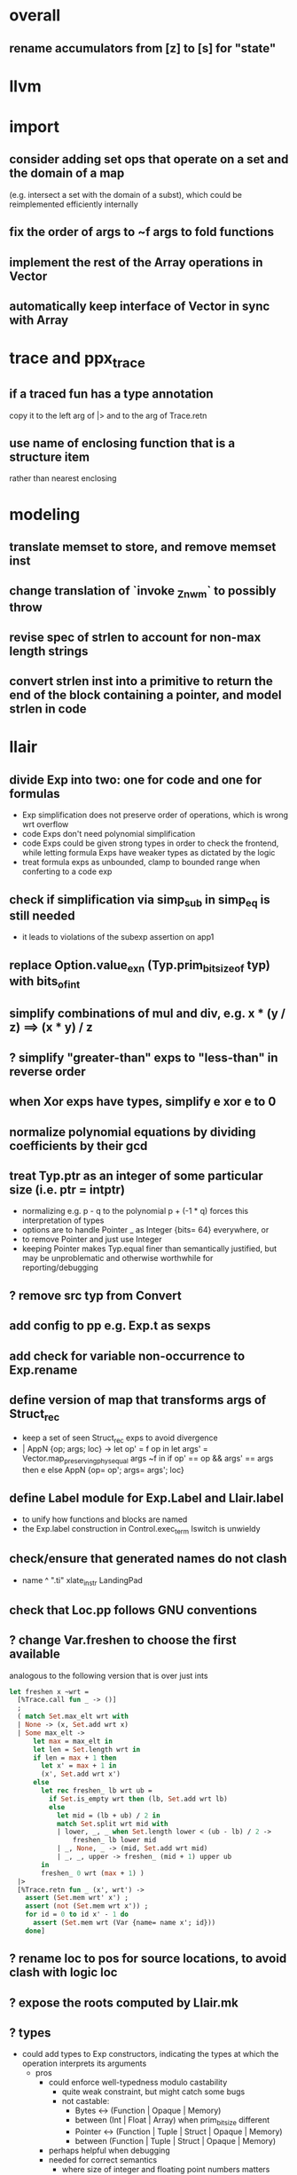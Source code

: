 * overall
** rename accumulators from [z] to [s] for "state"
* llvm
* import
** consider adding set ops that operate on a set and the domain of a map
(e.g. intersect a set with the domain of a subst), which could be reimplemented efficiently internally
** fix the order of args to ~f args to fold functions
** implement the rest of the Array operations in Vector
** automatically keep interface of Vector in sync with Array
* trace and ppx_trace
** if a traced fun has a type annotation
copy it to the left arg of |> and to the arg of Trace.retn
** use name of enclosing function that is a structure item
rather than nearest enclosing
* modeling
** translate memset to store, and remove memset inst
** change translation of `invoke _Znwm` to possibly throw
** revise spec of strlen to account for non-max length strings
** convert strlen inst into a primitive to return the end of the block containing a pointer, and model strlen in code
* llair
** divide Exp into two: one for code and one for formulas
- Exp simplification does not preserve order of operations, which is wrong wrt overflow
- code Exps don't need polynomial simplification
- code Exps could be given strong types in order to check the frontend, while letting formula Exps have weaker types as dictated by the logic
- treat formula exps as unbounded, clamp to bounded range when conferting to a code exp
** check if simplification via simp_sub in simp_eq is still needed
- it leads to violations of the subexp assertion on app1
** replace Option.value_exn (Typ.prim_bit_size_of typ) with bits_of_int
** simplify combinations of mul and div, e.g. x * (y / z) ==> (x * y) / z
** ? simplify "greater-than" exps to "less-than" in reverse order
** when Xor exps have types, simplify e xor e to 0
** normalize polynomial equations by dividing coefficients by their gcd
** treat Typ.ptr as an integer of some particular size (i.e. ptr = intptr)
- normalizing e.g. p - q to the polynomial p + (-1 * q) forces this interpretation of types
- options are to handle Pointer _ as Integer {bits= 64} everywhere, or
- to remove Pointer and just use Integer
- keeping Pointer makes Typ.equal finer than semantically justified, but may be unproblematic and otherwise worthwhile for reporting/debugging
** ? remove src typ from Convert
** add config to pp e.g. Exp.t as sexps
** add check for variable non-occurrence to Exp.rename
** define version of map that transforms args of Struct_rec
- keep a set of seen Struct_rec exps to avoid divergence
- | AppN {op; args; loc} ->
      let op' = f op in
      let args' = Vector.map_preserving_phys_equal args ~f in
      if op' == op && args' == args then e
      else AppN {op= op'; args= args'; loc}
** define Label module for Exp.Label and Llair.label
- to unify how functions and blocks are named
- the Exp.label construction in Control.exec_term Iswitch is unwieldy
** check/ensure that generated names do not clash
- name ^ ".ti" xlate_instr LandingPad
** check that Loc.pp follows GNU conventions
** ? change Var.freshen to choose the first available
analogous to the following version that is over just ints
#+BEGIN_SRC ocaml
let freshen x ~wrt =
  [%Trace.call fun _ -> ()]
  ;
  ( match Set.max_elt wrt with
  | None -> (x, Set.add wrt x)
  | Some max_elt ->
      let max = max_elt in
      let len = Set.length wrt in
      if len = max + 1 then
        let x' = max + 1 in
        (x', Set.add wrt x')
      else
        let rec freshen_ lb wrt ub =
          if Set.is_empty wrt then (lb, Set.add wrt lb)
          else
            let mid = (lb + ub) / 2 in
            match Set.split wrt mid with
            | lower, _, _ when Set.length lower < (ub - lb) / 2 ->
                freshen_ lb lower mid
            | _, None, _ -> (mid, Set.add wrt mid)
            | _, _, upper -> freshen_ (mid + 1) upper ub
        in
        freshen_ 0 wrt (max + 1) )
  |>
  [%Trace.retn fun _ (x', wrt') ->
    assert (Set.mem wrt' x') ;
    assert (not (Set.mem wrt x')) ;
    for id = 0 to id x' - 1 do
      assert (Set.mem wrt (Var {name= name x'; id}))
    done]
#+END_SRC
** ? rename loc to pos for source locations, to avoid clash with logic loc
** ? expose the roots computed by Llair.mk
** ? types
- could add types to Exp constructors, indicating the types at which the operation interprets its arguments
  + pros
    * could enforce well-typedness modulo castability
      - quite weak constraint, but might catch some bugs
      - not castable:
        + Bytes <-> (Function | Opaque | Memory)
        + between (Int | Float | Array) when prim_bit_size different
        + Pointer <-> (Function | Tuple | Struct | Opaque | Memory)
        + between (Function | Tuple | Struct | Opaque | Memory)
    * perhaps helpful when debugging
    * needed for correct semantics
      - where size of integer and floating point numbers matters (overflow behavior and interpretation of conversions)
  + cons
    - perf: increases size of representation of Exp, perhaps a lot
    - code complexity: need to plumb through target-specific data in order to e.g. be able to create equalities at intptr type
- instructions and globals could use accurate types to replace len fields with static sizeof type
- load instructions would need accurate types on reg to create equalities between it and its value in Exec
- memcpy and memmov would need types to create equality between src and dst in Exec
- formals would need types, to create equalities between formals and actuals in Domain
- types could be useful for approximate human-readable printing for general expressions
  + to print p+o as p.f, will likely need to consult what p is equal to, to find some meaningful type, and it could easily take much more work than this to produce reliably readable results
- target-specific types and layout
  + change Typ.target into a separate module
  + construct an instance in frontend as first step
  + use it during translation
  + return it as part of program
  + pass it from Control to Domain, etc.
- function types could include the types of throw continuation args
but they are currently the same for all functions: i8*
** ? change blocks to take all free variables as args
+ currently the scope of an identifier bound by e.g. Load is the continuation of the inst as well as all the conts that it dominates, this is somewhat messy
+ build a table from blocks to conts
+ build a table from blocks to free vars
+ need a fixed-point computation for blocks to vars table
+ to xlate a block
  - get the terminator
  - if all the destination blocks except the current block are already in the table
    * then
      - xlate block itself like now
        + when get to the terminal
        + look up free vars vector of the jump destinaton in table
        + map over the vector
          * if the var is the name of a PHI instr
            - find and translate the arg for the src block of the jmp instr
              use the find_map of find_jump_args
          * else use the var
        + use this vector for the jump args
      - compute the free vars of its code
      - use this vector for the cont params
      - add free vars to table
      - add block to cont mapping to table
    * else recurse over the destination blocks except the current block
+ after entry block (and recursively everything reachable from it) is xlated, map over the function block list looking up from the table to get order of conts to match order of blocks
** ? format #line directives in programs
* frontend
** ? translate PtrToInt and IntToPtr as cast when sizes match
** use llvm.lifetime.{start,end} to determine where to (alloc and?) free locals
** hoist alloca's to the beginning of the entry block whenever possible
** clean up translation of intrinsics
separation between xlate_intrinsic (which translates an intrinsic function name to an expression constructor) and the Call case of xlate_instr (which translates calls to intrinsic functions to instructions) is not clear
** extract struct field names from llvm debug info
** normalize cfg
- remove unreachable blocks
- combine blocks with cmnd= []; term= Unreachable into one
** support variadic functions
- lower by implementing in terms of the core
- implement the va_list type as a pair or pointers into a stack represented as a linked-list, one pointer to the current element and one to the head
- a call to a variadic function pushes the args in reverse order, so that the first arg is at the top of the stack, and passes a pointer to the top as the last arg to the callee
- va_start intrinsic returns a pointer to the first va arg, by just projecting the current pointer from the last arg
- va_arg instruction returns the current va arg using argument va_list pointer to the stack, and sets the argument va_list current pointer to the next stack element
- va_copy is just a pointer copy of the source to destination va_list arguments, creating another pointer into the stack of va args, the head pointer of copies is null
- va_end deallocates the list starting from the head pointer
** support dynamic sized stack allocation (alloca in non-entry blocks) 
- lower by implementing in terms of the core
- add a linked list of stack slots data structure
- each element contains
  + a pointer to some memory allocated for that slot's contents
  + a pointer to the next older slot
  + a pointer to the beginning of the function's stack frame
- add a global variable that always points to the head of the stack
- alloca in non-entry blocks adds an element and stores the result of alloc in it, sets next, and uses the frame pointer of the previous head
- function call adds a 'frame sentinel' element whose frame pointer points to itself, slot pointer is null (but used for va_arg below)
- function return (and other popping terminators) traverses the stack, popping elements, calling free on the slot pointers, until the element pointed to by the frame pointer is encountered
- stacksave intrinsic returns a pointer to a stack element
- stackrestore intrinsic pops the stack like return but only back to the argument pointer
** handle inline asm enough to over-approximate control-flow
- inline asm can take addresses of blocks as args, that can be jumped to
- treating inline asm conservatively requires considering these control flows
** support missing intrinsics
** support vector operations
- by lowering into multiple scalar operations
- most cases handled by Frontend.transform
- tests have a few exceptions, possibly for only unrealistic code
** support multiple address spaces
- need to, at least, treat addrspacecast as converting between pointer types of different sizes
** combine scan_locs, scan_names, and scan_types into a single pass
** exceptions
- is it correct to translate landingpad clauses not matching to unreachable, or should the exception be re-thrown
- check suspicious translation of landingpads
  The translation of landingpads with cleanup and other clauses ignores the other clauses. This seems suspicious, is this semantics correct?
- handle subtyping
  + xlate_instr on LandingPad uses Eq and Ne of type_info values. This ignores subtyping. Subtyping info is encoded into the type_info values.
- ? implement c++ abi functions instead of using libcxxabi
  + implement eh abi in C
  + see cxxabi https://libcxxabi.llvm.org/spec.html and itanium abi http://itanium-cxx-abi.github.io/cxx-abi/abi-eh.html
  + __cxa_call_unexpected
    - translate to Unreachable, possibly warn
  + __cxa_get_exception_ptr
    - translate as identity function
  + __cxa_allocate_exception
    - translate to Alloc of exception struct type
  + __cxa_begin_catch
    - increment handler count of arg
    - add arg to caught stack unless it is already there (next not null iff in stack)
    - return arg
  + __cxa_rethrow
    - set rethrown field of top of caught stack, std::terminate if stack empty
    - call __cxa_throw on top of caught stack
  + __cxa_end_catch
    - find top of caught stack
    - decrement its handler count
      + if handler count reaches 0
        - remove from stack
        - if rethrown flag not set
          + call destructor
          + deallocate memory allocated by __cxa_allocate_exception
** ? run translate in a forked subprocess
- so that when llvm crashes it does not take down sledge and an error can be returned
- will require serializing an deserializing the translated program
- alternatively: install a signal handler to catch and recover from crashes from llvm
** scalarizer does not work on functions with [optnone] attribute
- repro: llvm/Transforms/FunctionAttrs/optnone-simple.ll
- one solution: pre-process llvm to remove [optnone] attributes before running scalarizer pass
** ? remove Exp.Nondet, replace with free variables
it is not obvious whether it will be simpler to use free variables instead of Nondet in the frontend, or to treat Nondet as a single-occurrence existential variable in the analyzer
** llvm bugs?
- Why aren't shufflevector instructions with zeroinitializer masks eliminated by the scalarizer pass?
* congruence
** should handle equality and disequality simplification
- equalities of equalities to integers currently handled by Sh.pure
- doing it in Exp leads to violations of the subexp assertion on app1
** optimize: change Cls.t and Use.t from a list to an unbalanced tree data structure
- only need empty, add, union, map, fold, fold_map to be fast, so no need for balancing
- detecting duplicates probably not worth the time since if any occur, the only cost is adding a redundant equation to pnd which will be quickly processed
** optimize: when called from extend, norm_extend calls norm unnecessarily
** revise mli to two sections, one for a "relation" api (with merge, mem/check, etc) and one for a "formula" api (with and_, or_, etc.)
** ? assert exps in formulas are in the carrier
us and xs, or just fv?
** strengthen invariant
** optimize: combine use and cls into one map
since they (could) have the same domain
** optimize: can identity mappings in lkp be removed?
* symbolic heap
** normalize exps in terms of reps
- add operation to normalize by rewriting in terms of reps
- check for unsat
- call it in Exec.assume
** eliminate existentials
by changing Congruence reps to avoid existentials if possible and then normalizing Sh ito reps
** add exps in pure and pto (including memory siz and arr) to carrier
** Sh.with_pure is an underspeced, tightly coupled, API: replace
Sh.with_pure assumes that the replaced pure part is defined in the same vocabulary, induces the same congruence, etc. This API is fragile, and ought to be replaced with something that has simpler assumptions without imposing an excessive pessimization.
** optimize Sh.and_ with direct implementation
** perhaps it would be better to allow us and xs to intersect
but to rename xs when binding them or otherwise operating under the quantifier. But it might be an unnecessary complication to always have to deal with the potential for shadowing.
** consider how to detect unsat formulas
in relation to also wanting to express formulas in terms of congruence
class representatives in order to perform quantifier elimination. Is
there a way to detect unsat at the same time / as part of the same
normalization?
** consider hoisting existentials over disjunction:
#+BEGIN_SRC ocaml
  | _ ->
      let us = Set.union q1.us q2.us in
      let xs1, xs, xs2 = Set.diff_inter_diff q1.xs q2.xs in
      let us1 = Set.union q1.us xs in
      let us2 = Set.union q2.us xs in
      { us
      ; xs
      ; cong= Congruence.true_
      ; pure= []
      ; heap= []
      ; djns= [[{q1 with us= us1; xs= xs1}; {q2 with us= us2; xs= xs2}]] }
  | _ ->
      let xs1, vs1 = Set.inter_diff q1.xs q2.us in
      let xs2, vs2 = Set.inter_diff q2.xs q1.us in
      let us1 = Set.union q1.us vs1 in
      let us2 = Set.union q2.us vs2 in
      let us = Set.union q1.us q2.us in
      let xs = Set.union vs1 vs2 in
      { us
      ; xs
      ; cong= Congruence.true_
      ; pure= []
      ; heap= []
      ; djns= [[{q1 with us= us1; xs= xs1}; {q2 with us= us2; xs= xs2}]] }
#+END_SRC
** consider how to arrange to have a complete set of variables
at the top of formulas so that freshening wrt them is guaranteed not to clash with subformulas. This would allow removing the call to freshen_xs in rename, which is called on every subformula for every freshen/rename operation. Is it complicated to make us always include xs, as well as the us of the subformulas? That would allow the top-level us to serve as such a complete set of vars. How often would we need to compute us - xs?
** think about how to avoid having to manipulate disjunct formulas
unnecessarily, e.g. freshening, etc.
** ? should star strengthen djns with stem's cong
** optimize: refactor Sh.pure to avoid `Congruence.(and_eq true_ ...)`
** consider strengthening cong of or_ at price of freshening existentials
** consider using the append case when freshening existentials is needed
** strengthen Sh.pure_approx
* solver
** solve more existential equations in excise_exp
If sub.pure contains an equation involving an existential, add equation to min, remove the var from xs, continue. If all pure atoms normalize to true, added equations induce good existential witnesses, and excise will return them as part of min.
* symbolic execution
** narrow scope of existentials in specs
in calls to exec_spec, only vars in post need appear in xs, others can be existential in foot
* domain
** implement resolve_virtual to not skip virtual calls
** consider lazy renaming
- instead of eagerly constructing renaming substitutions, traverse the formula and lazily construct the renaming substitution map
- may be better in case there are many variables that do not occur in the formula
* control
** change Depths.t from environment- to state-like treatment
- currently each waiting state has an associated depths map
- the depths of all edges into a destination are joined
- could the depths be just threaded through Work.run instead?
- this would involve changing type x to Depths.t -> t -> Depths.t * t, and removing Depths.t from waiting_states
- separate joining depths from joining states
- i.e. Change to repeatedly pop edges as long as the dst is the same, and only join the states for those. This would involve keeping the waiting states in the priority queue, and removing the waiting states map entirely.
** change Work.run to move Domain.join into ~f
** canonicalize renamings in stacks
It seems possible that two edges will be distinct only due to differences between choice of fresh variable names for shadowed variables. It is not obvious that this could not lead to an infinite number of Edge.t values even without recursion. Using predictable names for local variables, such as a pair of the declared name and the depth of the stack, would avoid these difficulties.
* config
** move Control.bound to Config
* build
** adapt infer's dead code detection
* optimization
** Control uses Var.Set for locals, but could benefit from a set with constant-time union
* roadmap
** lazy tracing
- define a [Trace.t], move global [fs] into it, and thread through code
- add a parent-pointing tree/dag of printing thunks to [Trace.t]
- use "event" and "history" terminology
- change from immediately printing to creating a closure that prints when called, and add it to the dag
- add [fork] and [join] operations on [Trace.t]
- use [Trace.fork] in [Control.exec_term], and [Trace.join] in sync with [Domain.join] (in [Control.Work.run] or wherever)
- add a form of "terminal" trace events, which prints all the ancestor events
- change [Report] (and elsewhere?) to use Trace.terminal
- support ex postfacto trace exploration
  + add a global list of terminals
  + add to terminals list instead of eagerly printing ancestors of terminals
  + dump/Marshal trace state at exit
  + add subcommand for querying dumped traces
    - list terminals
    - print ancestors of given terminal
  + support changing enabled status ex postfacto
    - record module and function names with printing thunks
    - when printing, recheck [enabled]
- support incrementally writing trace data to file
- support incrementally printing history as requested, in reverse
- ? support more advanced queries
** parallelize frontend
- make a scan_types pass over all types to populate anon_struct_name, and change struct_name to only find, not add
  see http://llvm.org/doxygen/ValueEnumerator_8cpp_source.html#l00321
- [Trace.fork] a trace for each function
- replace calls to fold_left_globals and fold_left_functions with calls to parmap
- memo_type and memo_value could be put in shared memory instead
  + better sharing (as much as with sequential translation)
  + all their contents will live forever anyway
  + would need to handle concurrent accesses
  + maybe better to put entire Llair.t into shared memory
  + ? shared memory = reancient + locks
** parallelize backend
- change exec_* functions to instead of transforming the worklist, to return the new jobs (each job is an edge, depth(s?), and state)
  + also, change tracing so that they return new events rather than transform the whole event dag
- adapt infer's ProcessPool
  + When a worker finishes its task, it writes to the "up" pipe, a message indicating that it is done, which includes the worker's id and a list of discovered jobs. Then it reads another task from its "down" pipe, which might block. Maybe it should do a slice of gc before reading.
  + The orc sits in a select waiting for the "up" pipe to be non-empty. Once it receives a message that a worker has finished, it reads responses from the "up" pipe, adding the jobs sent by the workers to the queue and add the now-idle workers to the back of the queue. When the "up" pipe is empty, it iterates through the idle workers, popping the next task from the queue and writing it to the worker's "down" pipe. Then the orc loops back to waiting on the "up" pipe. If the queue empties while there are still idle workers, keep the queue and add to it on the next finish message. Maybe the orc should check the "up" pipe between writes to worker "down" pipes.
  + Actually, repeatedly pop all the jobs for the same block from the queue, and send the list of states to the worker to join and execute from.
  + Currently in infer the operation of selecting the task to send to the child is trivial, but IIUC it does not have to be, and the list of tasks does not need to be computed beforehand. So, leaving the basic communication structure the same, it does not seem like a big change to extend the messages from worker to orc to also include a list of tasks to add to the queue, and to have the orc receive them, add them to a priority queue, pop the highest priority task from the queue and send it to the worker. Plus some check to see if there was an idle worker that could be given one of the tasks just returned to the orc.
- initial inefficient version
  + communicate blocks
    - by forking workers after frontend finishes, thereby giving each worker a copy of the program
    - then passing block parent name/index and block index
      + but could instead, with some manual serialization code, pass blocks to/from workers over pipes
    - receiver must perform a lookup to find their local copy
  + communicate states using Marshal
    - likely to be slow
    - will proactively lose sharing of the representation
  + communicate trace events by forcing printing thunks to strings
- optimize by storing program in shared memory (reancient?)
  + don't need to finish translation before starting analysis
  + pass block address in reancient heap instead of indices
  + receiver no longer needs to perform a lookup
  + saves memory, and time to copy it, and time to futilely GC it in all workers
- optimize by communicating states without Marshal
  + could store them in a reancient heap and then communicate their index
    - probably fast, but leaky
  + could use a reancient heap for each worker, where it would store its jobs, until there is not enough space, at which point it would delete the heap and allocate a new one, passing the heap to the orc over the pipe
    - this would need make a deep copy of every entry, or else deleting the heap is unsafe since there could be sharing between entries
  + could perhaps have immortal heap of states appearing in function specs, try to keep sharing between communicated states and immortal ones, and take advantage of how Marshal won't follow pointers out of the GC heap to make communicated states small
  + really ought to have a global hash-cons structure which workers add states to in order to communicate them
  + check what flow/hack/zonc do
    see fbcode/hphp/hack/src/heap/hh_shared.c
  + store trace events in shared memory
    - to avoid forcing them eagerly
    - need a way to Marshal them from shared memory to write to file
      + perhaps serially at exit: copy to GC heap and Marshal as normal
      + perhaps incrementally copy oldest events from shared memory and Marshal to file
** relax global topological ordering
:PROPERTIES:
:ID:       6D6A0AF5-F68F-4726-95E5-178145A4CB9B
:END:
- needed for lazy translation and bottom-up analysis
- compute call graph (perhaps from ThinLTO info)
- topsort call graph (callee smaller number than caller)
  + possible alternative might be to translate functions leaving their sort_index unset
  + then set it when first encountered during analysis
  + this relies on the assumption that the analysis will perform an appropriately ordered search
  + this assumption needs to be checked
  + this is probably only applicable for top-down analysis
- add sort_index field to func like block
- change to topsort blocks intraprocedurally
- change priority queue to use lexicographically sorted pair of func and block indices, that is, (block.parent.sort_index, block.sort_index)
- if intraprocedural top orders are insufficient
  + change use of block sort_index for priority in queue
  + instead of choosing a total order (represented by ints), represent the partial order itself
  + build a graph with blocks as vertices and edges for non-retreating jumps
  + then a < b iff there is a path from a to b
  + perhaps keep the graph transitively-closed, and then a < b iff b is a successor of a
  + extending such a graph can only add new ordering relationships, never change existing ones, the partial order is stable under extension, so translating code while analyzing will not break the queue
  + is Fheap compatible with a partial order, rather than a total order?
  + when adding just-translated code, need to add edges for all existing (non-retreating?) Call sites of added functions: will need to index them
** lazy translation
- need to [[id:6D6A0AF5-F68F-4726-95E5-178145A4CB9B][generalize to partial weak topological order]] to enable adding code during analysis without breaking the priority queue
- translate function when analyzing a Call to a declared but untranslated function
- if in ThinLTO mode, will need to worry about finding/loading bitcode: will need an index from function names to bitcode modules where they are defined (ThinLTO should have this info)
** summarization
- ? standard over-approximation, or something more in tune with refutation
- ? procedures
- ? code segments between function entry and call sites
- common points:
  + summary includes
    - precondition
    - postcondition
    - depth for which summary is "sound" assuming every worklist item has higher depth
  + a summary for a given pre and depth may be incomplete (if there is an item in the worklist)
  + a summary for a pre and depth may be extended with another for the same pre and depth, by disjoining the posts
** differential analysis
** start-anywhere/bottom-up analysis
** non-dnf solver
** arithmetic constraints
** overflow analysis
- Currently expressions are shared between the IR for code and the analyzer's formulas. In order to strengthen the analyzer to detect overflow, it will likely be necessary to distinguish these, letting the analyzer normalize with polynomials, while keeping the same order of operations as the source for the IR. Plus another level of transformers for the IR expressions where their abstract values could be checked for being in range, etc.
